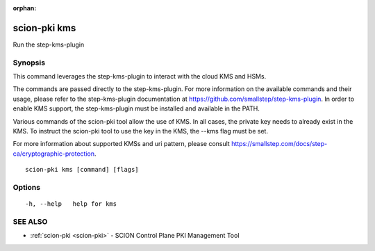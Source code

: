 :orphan:

.. _scion-pki_kms:

scion-pki kms
-------------

Run the step-kms-plugin

Synopsis
~~~~~~~~


This command leverages the step-kms-plugin to interact with the cloud KMS and HSMs.

The commands are passed directly to the step-kms-plugin. For more information on
the available commands and their usage, please refer to the step-kms-plugin
documentation at https://github.com/smallstep/step-kms-plugin. In order to enable
KMS support, the step-kms-plugin must be installed and available in the PATH.

Various commands of the scion-pki tool allow the use of KMS. In all cases, the
private key needs to already exist in the KMS. To instruct the scion-pki tool to
use the key in the KMS, the --kms flag must be set.

For more information about supported KMSs and uri pattern, please consult
https://smallstep.com/docs/step-ca/cryptographic-protection.


::

  scion-pki kms [command] [flags]

Options
~~~~~~~

::

  -h, --help   help for kms

SEE ALSO
~~~~~~~~

* :ref:`scion-pki <scion-pki>` 	 - SCION Control Plane PKI Management Tool

